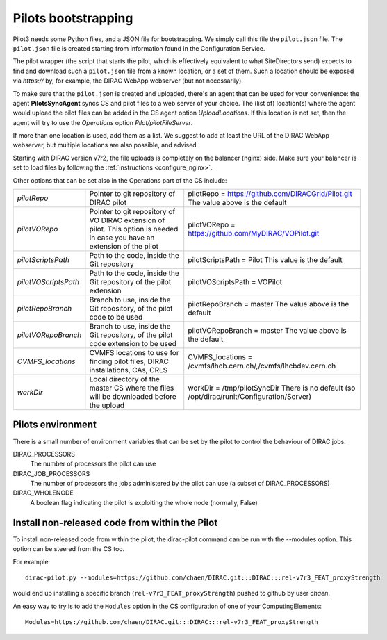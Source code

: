 .. _pilot3:

====================
Pilots bootstrapping
====================


Pilot3 needs some Python files, and a JSON file for bootstrapping. We simply call this file the ``pilot.json`` file.
The ``pilot.json`` file is created starting from information found in the Configuration Service.

The pilot wrapper (the script that starts the pilot, which is effectively equivalent to what SiteDirectors send)
expects to find and download such a ``pilot.json`` file from a known location, or a set of them.
Such a location should be exposed via *https://* by, for example, the DIRAC WebApp webserver (but not necessarily).

To make sure that the ``pilot.json`` is created and uploaded, there's an agent that can be used for your convenience: the agent **PilotsSyncAgent** syncs CS and pilot files to a web server of your choice.
The (list of) location(s) where the agent would upload the pilot files can be added in the CS agent option *UploadLocations*. If this location is not set, then the agent will try to use the *Operations* option *Pilot/pilotFileServer*.

If more than one location is used, add them as a list.
We suggest to add at least the URL of the DIRAC WebApp webserver, but multiple locations are also possible, and advised.


Starting with DIRAC version v7r2, the file uploads is completely on the balancer (nginx) side.
Make sure your balancer is set to load files by following the :ref:`instructions <configure_nginx>`.



Other options that can be set also in the Operations part of the CS include:

+------------------------------------+--------------------------------------------+-------------------------------------------------------------------------+
| *pilotRepo*                        | Pointer to git repository of DIRAC pilot   | pilotRepo = https://github.com/DIRACGrid/Pilot.git                      |
|                                    |                                            | The value above is the default                                          |
+------------------------------------+--------------------------------------------+-------------------------------------------------------------------------+
| *pilotVORepo*                      | Pointer to git repository of VO DIRAC      | pilotVORepo = https://github.com/MyDIRAC/VOPilot.git                    |
|                                    | extension of pilot.                        |                                                                         |
|                                    | This option is needed in case you have an  |                                                                         |
|                                    | extension of the pilot                     |                                                                         |
+------------------------------------+--------------------------------------------+-------------------------------------------------------------------------+
| *pilotScriptsPath*                 | Path to the code, inside the Git repository| pilotScriptsPath = Pilot                                                |
|                                    |                                            | This value is the default                                               |
+------------------------------------+--------------------------------------------+-------------------------------------------------------------------------+
| *pilotVOScriptsPath*               | Path to the code, inside the Git repository| pilotVOScriptsPath = VOPilot                                            |
|                                    | of the pilot extension                     |                                                                         |
+------------------------------------+--------------------------------------------+-------------------------------------------------------------------------+
| *pilotRepoBranch*                  | Branch to use, inside the Git repository,  | pilotRepoBranch = master                                                |
|                                    | of the pilot code to be used               | The value above is the default                                          |
+------------------------------------+--------------------------------------------+-------------------------------------------------------------------------+
| *pilotVORepoBranch*                | Branch to use, inside the Git repository,  | pilotVORepoBranch = master                                              |
|                                    | of the pilot code extension to be used     | The value above is the default                                          |
+------------------------------------+--------------------------------------------+-------------------------------------------------------------------------+
| *CVMFS_locations*                  | CVMFS locations to use for finding pilot   | CVMFS_locations = /cvmfs/lhcb.cern.ch/,/cvmfs/lhcbdev.cern.ch           |
|                                    | files, DIRAC installations, CAs, CRLS      |                                                                         |
+------------------------------------+--------------------------------------------+-------------------------------------------------------------------------+
| *workDir*                          | Local directory of the master CS where the | workDir = /tmp/pilotSyncDir                                             |
|                                    | files will be downloaded before the upload | There is no default (so /opt/dirac/runit/Configuration/Server)          |
+------------------------------------+--------------------------------------------+-------------------------------------------------------------------------+


Pilots environment
==================

There is a small number of environment variables that can be set by the pilot to control the behaviour of DIRAC jobs.

DIRAC_PROCESSORS
  The number of processors the pilot can use

DIRAC_JOB_PROCESSORS
  The number of processors the jobs administered by the pilot can use (a subset of DIRAC_PROCESSORS)

DIRAC_WHOLENODE
  A boolean flag indicating the pilot is exploiting the whole node (normally, False)


Install non-released code from within the Pilot
===============================================

To install non-released code from within the pilot, the dirac-pilot command can be run with the --modules option. This option can be steered from the CS too.

For example::

   dirac-pilot.py --modules=https://github.com/chaen/DIRAC.git:::DIRAC:::rel-v7r3_FEAT_proxyStrength

would end up installing a specific branch (``rel-v7r3_FEAT_proxyStrength``) pushed to github by user `chaen`.

An easy way to try is to add the ``Modules`` option in the CS configuration of one of your ComputingElements::

    Modules=https://github.com/chaen/DIRAC.git:::DIRAC:::rel-v7r3_FEAT_proxyStrength
